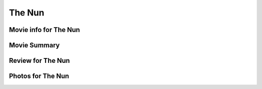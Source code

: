 The Nun
=======

.. image:: nun.jpg

Movie info for The Nun
----------------------

Movie Summary
-------------

Review for The Nun
------------------

Photos for The Nun
------------------